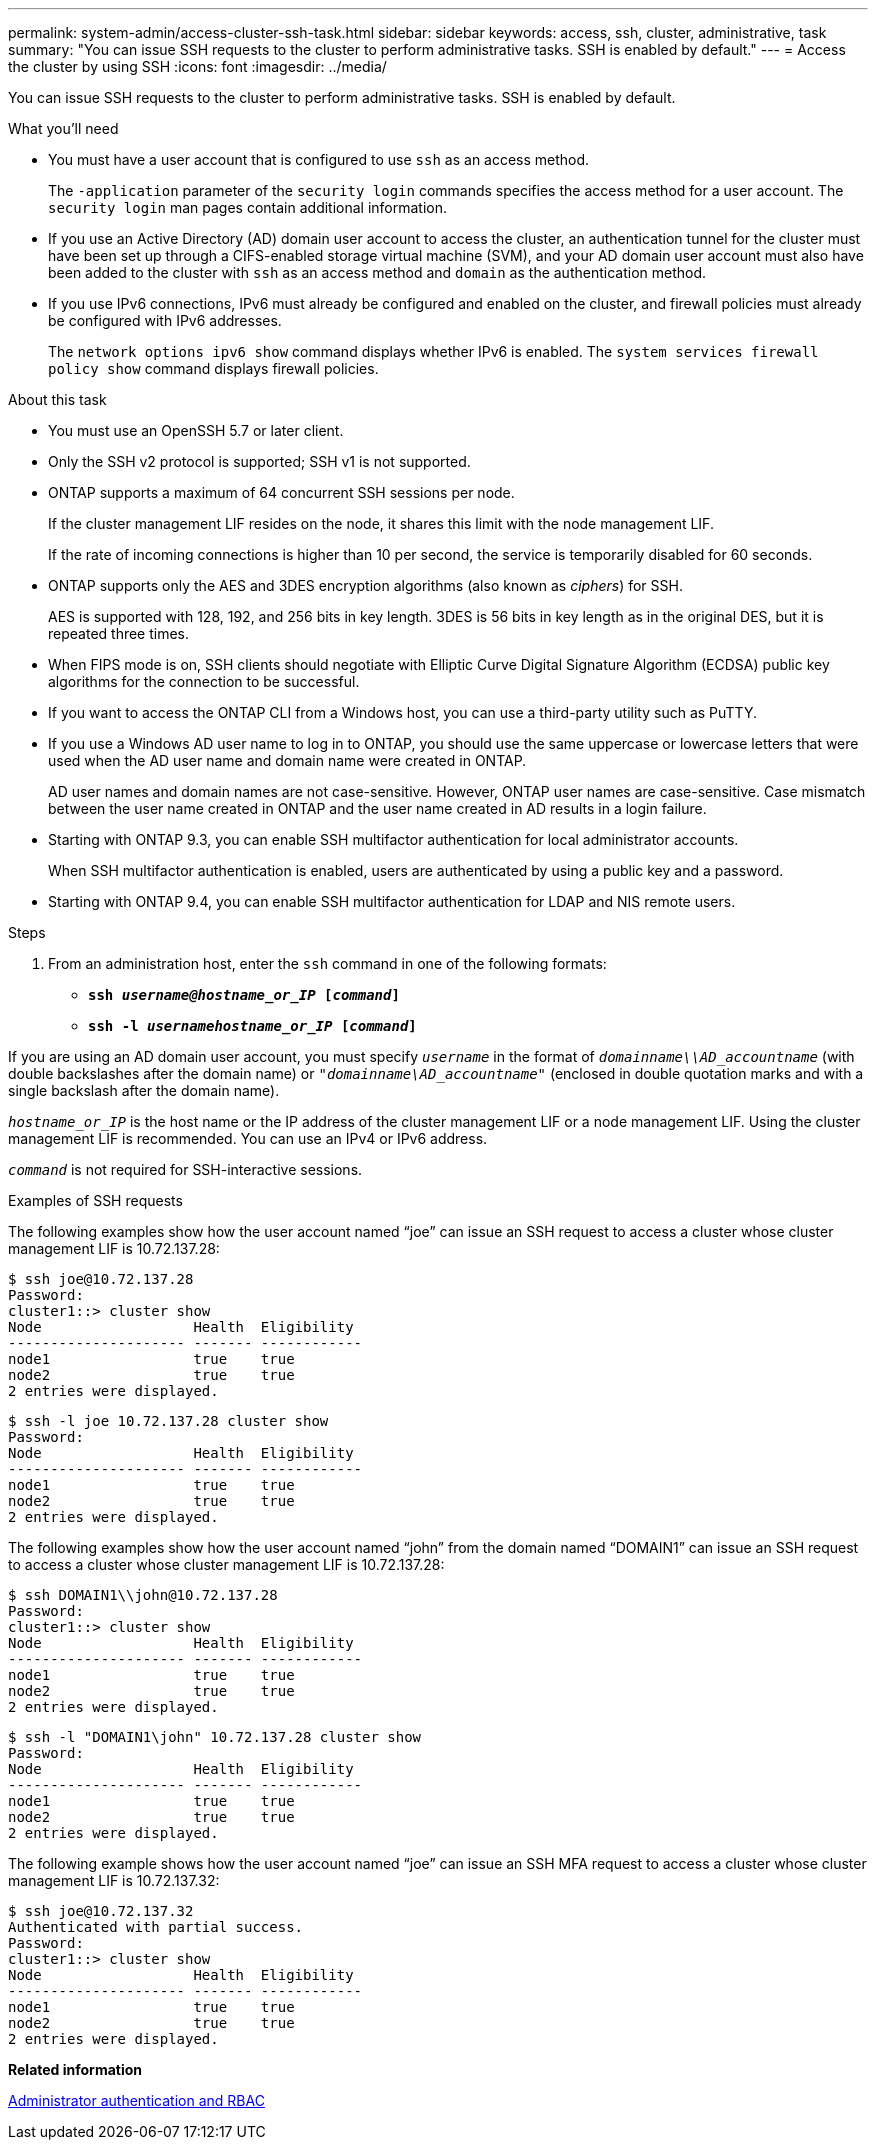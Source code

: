 ---
permalink: system-admin/access-cluster-ssh-task.html
sidebar: sidebar
keywords: access, ssh, cluster, administrative, task
summary: "You can issue SSH requests to the cluster to perform administrative tasks. SSH is enabled by default."
---
= Access the cluster by using SSH
:icons: font
:imagesdir: ../media/

[.lead]
You can issue SSH requests to the cluster to perform administrative tasks. SSH is enabled by default.

.What you'll need

* You must have a user account that is configured to use `ssh` as an access method.
+
The `-application` parameter of the `security login` commands specifies the access method for a user account. The `security login` man pages contain additional information.

* If you use an Active Directory (AD) domain user account to access the cluster, an authentication tunnel for the cluster must have been set up through a CIFS-enabled storage virtual machine (SVM), and your AD domain user account must also have been added to the cluster with `ssh` as an access method and `domain` as the authentication method.
* If you use IPv6 connections, IPv6 must already be configured and enabled on the cluster, and firewall policies must already be configured with IPv6 addresses.
+
The `network options ipv6 show` command displays whether IPv6 is enabled. The `system services firewall policy show` command displays firewall policies.

.About this task

* You must use an OpenSSH 5.7 or later client.
* Only the SSH v2 protocol is supported; SSH v1 is not supported.
* ONTAP supports a maximum of 64 concurrent SSH sessions per node.
+
If the cluster management LIF resides on the node, it shares this limit with the node management LIF.
+
If the rate of incoming connections is higher than 10 per second, the service is temporarily disabled for 60 seconds.

* ONTAP supports only the AES and 3DES encryption algorithms (also known as _ciphers_) for SSH.
+
AES is supported with 128, 192, and 256 bits in key length. 3DES is 56 bits in key length as in the original DES, but it is repeated three times.

* When FIPS mode is on, SSH clients should negotiate with Elliptic Curve Digital Signature Algorithm (ECDSA) public key algorithms for the connection to be successful.
* If you want to access the ONTAP CLI from a Windows host, you can use a third-party utility such as PuTTY.
* If you use a Windows AD user name to log in to ONTAP, you should use the same uppercase or lowercase letters that were used when the AD user name and domain name were created in ONTAP.
+
AD user names and domain names are not case-sensitive. However, ONTAP user names are case-sensitive. Case mismatch between the user name created in ONTAP and the user name created in AD results in a login failure.

* Starting with ONTAP 9.3, you can enable SSH multifactor authentication for local administrator accounts.
+
When SSH multifactor authentication is enabled, users are authenticated by using a public key and a password.

* Starting with ONTAP 9.4, you can enable SSH multifactor authentication for LDAP and NIS remote users.

.Steps

. From an administration host, enter the `ssh` command in one of the following formats:
 ** `*ssh _username@hostname_or_IP_ [_command_]*`
 ** `*ssh -l _usernamehostname_or_IP_ [_command_]*`

If you are using an AD domain user account, you must specify `_username_` in the format of `_domainname\\AD_accountname_` (with double backslashes after the domain name) or `"_domainname\AD_accountname_"` (enclosed in double quotation marks and with a single backslash after the domain name).

`_hostname_or_IP_` is the host name or the IP address of the cluster management LIF or a node management LIF. Using the cluster management LIF is recommended. You can use an IPv4 or IPv6 address.

`_command_` is not required for SSH-interactive sessions.

.Examples of SSH requests

The following examples show how the user account named "`joe`" can issue an SSH request to access a cluster whose cluster management LIF is 10.72.137.28:

----
$ ssh joe@10.72.137.28
Password:
cluster1::> cluster show
Node                  Health  Eligibility
--------------------- ------- ------------
node1                 true    true
node2                 true    true
2 entries were displayed.
----

----
$ ssh -l joe 10.72.137.28 cluster show
Password:
Node                  Health  Eligibility
--------------------- ------- ------------
node1                 true    true
node2                 true    true
2 entries were displayed.
----

The following examples show how the user account named "`john`" from the domain named "`DOMAIN1`" can issue an SSH request to access a cluster whose cluster management LIF is 10.72.137.28:

----
$ ssh DOMAIN1\\john@10.72.137.28
Password:
cluster1::> cluster show
Node                  Health  Eligibility
--------------------- ------- ------------
node1                 true    true
node2                 true    true
2 entries were displayed.
----

----
$ ssh -l "DOMAIN1\john" 10.72.137.28 cluster show
Password:
Node                  Health  Eligibility
--------------------- ------- ------------
node1                 true    true
node2                 true    true
2 entries were displayed.
----

The following example shows how the user account named "`joe`" can issue an SSH MFA request to access a cluster whose cluster management LIF is 10.72.137.32:

----
$ ssh joe@10.72.137.32
Authenticated with partial success.
Password:
cluster1::> cluster show
Node                  Health  Eligibility
--------------------- ------- ------------
node1                 true    true
node2                 true    true
2 entries were displayed.
----

*Related information*

https://docs.netapp.com/us-en/ontap/authentication/index.html[Administrator authentication and RBAC]
